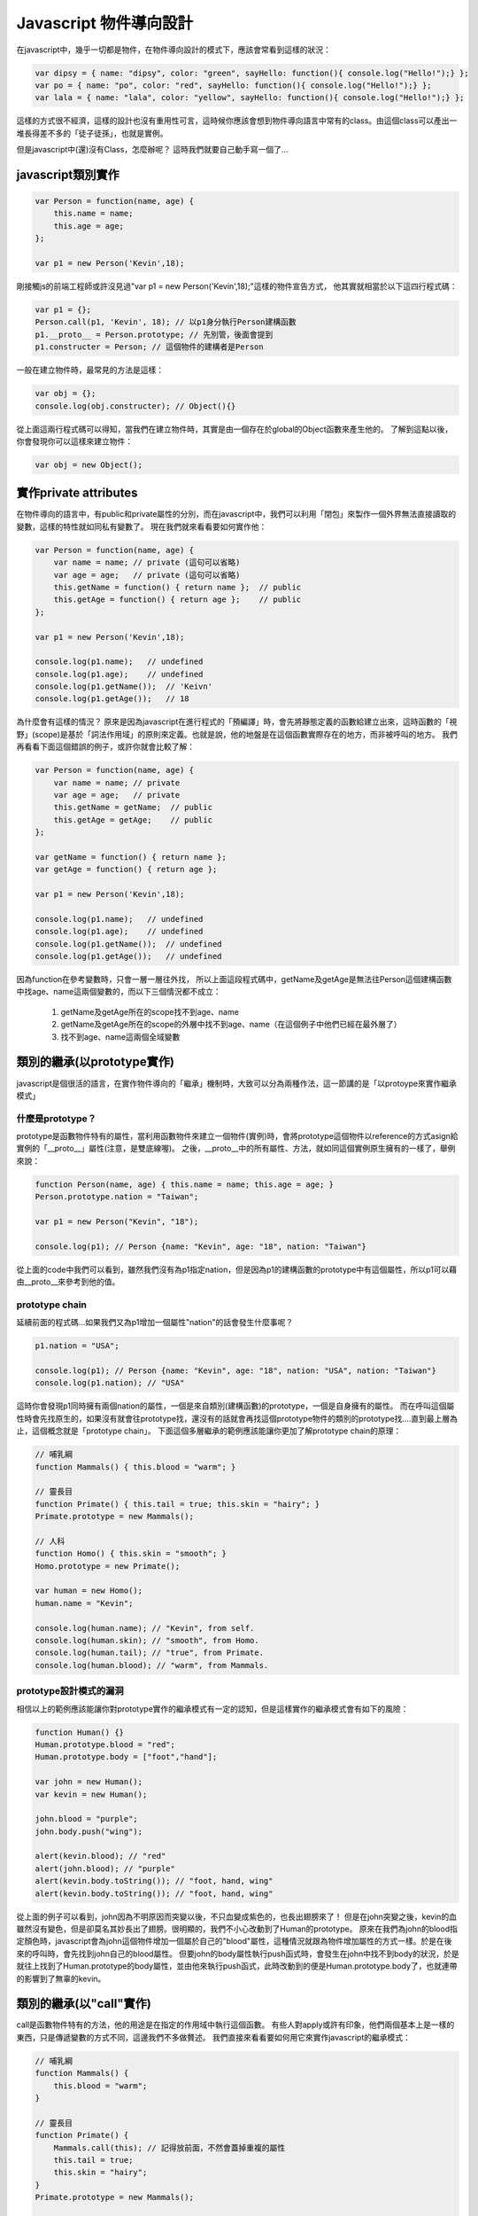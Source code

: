 ***********************
Javascript 物件導向設計
***********************

在javascript中，幾乎一切都是物件，在物件導向設計的模式下，應該會常看到這樣的狀況：

.. code-block:: js

    var dipsy = { name: "dipsy", color: "green", sayHello: function(){ console.log("Hello!");} };
    var po = { name: "po", color: "red", sayHello: function(){ console.log("Hello!");} };
    var lala = { name: "lala", color: "yellow", sayHello: function(){ console.log("Hello!");} };

這樣的方式很不經濟，這樣的設計也沒有重用性可言，這時候你應該會想到物件導向語言中常有的class。由這個class可以產出一堆長得差不多的「徒子徒孫」，也就是實例。

但是javascript中(還)沒有Class，怎麼辦呢？
這時我們就要自己動手寫一個了...


javascript類別實作
==================

.. code-block:: js

    var Person = function(name, age) {
        this.name = name;
        this.age = age;
    };

    var p1 = new Person('Kevin',18);

剛接觸js的前端工程師或許沒見過"var p1 = new Person('Kevin',18);"這樣的物件宣告方式，
他其實就相當於以下這四行程式碼：

.. code-block:: js

    var p1 = {};
    Person.call(p1, 'Kevin', 18); // 以p1身分執行Person建構函數
    p1.__proto__ = Person.prototype; // 先別管，後面會提到
    p1.constructer = Person; // 這個物件的建構者是Person

一般在建立物件時，最常見的方法是這樣：

.. code-block:: js

    var obj = {};
    console.log(obj.constructer); // Object(){}

從上面這兩行程式碼可以得知，當我們在建立物件時，其實是由一個存在於global的Object函數來產生他的。
了解到這點以後，你會發現你可以這樣來建立物件：

.. code-block:: js 

    var obj = new Object();



實作private attributes
======================

在物件導向的語言中，有public和private屬性的分別，而在javascript中，我們可以利用「閉包」來製作一個外界無法直接讀取的變數，這樣的特性就如同私有變數了。
現在我們就來看看要如何實作他：

.. code-block:: js

    var Person = function(name, age) {
        var name = name; // private (這句可以省略)
        var age = age;   // private (這句可以省略)
        this.getName = function() { return name };  // public
        this.getAge = function() { return age };    // public
    };

    var p1 = new Person('Kevin',18);

    console.log(p1.name);   // undefined
    console.log(p1.age);    // undefined
    console.log(p1.getName());  // 'Keivn'
    console.log(p1.getAge());   // 18
    
為什麼會有這樣的情況？
原來是因為javascript在進行程式的「預編譯」時，會先將靜態定義的函數給建立出來，這時函數的「視野」(scope)是基於「詞法作用域」的原則來定義。也就是說，他的地盤是在這個函數實際存在的地方，而非被呼叫的地方。
我們再看看下面這個錯誤的例子，或許你就會比較了解：

.. code-block:: js

    var Person = function(name, age) {
        var name = name; // private
        var age = age;   // private
        this.getName = getName;  // public
        this.getAge = getAge;    // public
    };

    var getName = function() { return name };
    var getAge = function() { return age };

    var p1 = new Person('Kevin',18);

    console.log(p1.name);   // undefined
    console.log(p1.age);    // undefined
    console.log(p1.getName());  // undefined
    console.log(p1.getAge());   // undefined

因為function在參考變數時，只會一層一層往外找，
所以上面這段程式碼中，getName及getAge是無法往Person這個建構函數中找age、name這兩個變數的，而以下三個情況都不成立：

    1. getName及getAge所在的scope找不到age、name
    2. getName及getAge所在的scope的外層中找不到age、name（在這個例子中他們已經在最外層了）
    3. 找不到age、name這兩個全域變數



類別的繼承(以prototype實作)
===========================

javascript是個很活的語言，在實作物件導向的「繼承」機制時，大致可以分為兩種作法，這一節講的是「以protoype來實作繼承模式」


什麼是prototype？
-----------------

prototype是函數物件特有的屬性，當利用函數物件來建立一個物件(實例)時，會將prototype這個物件以reference的方式asign給實例的「__proto__」屬性(注意，是雙底線喔)。
之後，__proto__中的所有屬性、方法，就如同這個實例原生擁有的一樣了，舉例來說：

.. code-block:: js

    function Person(name, age) { this.name = name; this.age = age; } 
    Person.prototype.nation = "Taiwan";

    var p1 = new Person("Kevin", "18");

    console.log(p1); // Person {name: "Kevin", age: "18", nation: "Taiwan"}

從上面的code中我們可以看到，雖然我們沒有為p1指定nation，但是因為p1的建構函數的prototype中有這個屬性，所以p1可以藉由__proto__來參考到他的值。


prototype chain
---------------

延續前面的程式碼...如果我們又為p1增加一個屬性"nation"的話會發生什麼事呢？

.. code-block:: js

    p1.nation = "USA";

    console.log(p1); // Person {name: "Kevin", age: "18", nation: "USA", nation: "Taiwan"}
    console.log(p1.nation); // "USA"

這時你會發現p1同時擁有兩個nation的屬性，一個是來自類別(建構函數)的prototype，一個是自身擁有的屬性。
而在呼叫這個屬性時會先找原生的，如果沒有就會往prototype找，還沒有的話就會再找這個prototype物件的類別的prototype找....直到最上層為止，這個概念就是「prototype chain」。
下面這個多層繼承的範例應該能讓你更加了解prototype chain的原理：

.. code-block:: js

    // 哺乳綱 
    function Mammals() { this.blood = "warm"; } 
    
    // 靈長目 
    function Primate() { this.tail = true; this.skin = "hairy"; } 
    Primate.prototype = new Mammals(); 
    
    // 人科 
    function Homo() { this.skin = "smooth"; } 
    Homo.prototype = new Primate(); 

    var human = new Homo(); 
    human.name = "Kevin"; 

    console.log(human.name); // "Kevin", from self. 
    console.log(human.skin); // "smooth", from Homo.
    console.log(human.tail); // "true", from Primate.
    console.log(human.blood); // "warm", from Mammals.


prototype設計模式的漏洞
-----------------------

相信以上的範例應該能讓你對prototype實作的繼承模式有一定的認知，但是這樣實作的繼承模式會有如下的風險：

.. code-block:: js

    function Human() {} 
    Human.prototype.blood = "red"; 
    Human.prototype.body = ["foot","hand"]; 
    
    var john = new Human(); 
    var kevin = new Human(); 
    
    john.blood = "purple"; 
    john.body.push("wing"); 
    
    alert(kevin.blood); // "red" 
    alert(john.blood); // "purple" 
    alert(kevin.body.toString()); // "foot, hand, wing" 
    alert(kevin.body.toString()); // "foot, hand, wing"

從上面的例子可以看到，john因為不明原因而突變以後，不只血變成紫色的，也長出翅膀來了！
但是在john突變之後，kevin的血雖然沒有變色，但是卻莫名其妙長出了翅膀。很明顯的，我們不小心改動到了Human的prototype。
原來在我們為john的blood指定顏色時，javascript會為john這個物件增加一個屬於自己的"blood"屬性，這種情況就跟為物件增加屬性的方式一樣。於是在後來的呼叫時，會先找到john自己的blood屬性。
但要john的body屬性執行push函式時，會發生在john中找不到body的狀況，於是就往上找到了Human.prototype的body屬性，並由他來執行push函式，此時改動到的便是Human.prototype.body了，也就連帶的影響到了無辜的kevin。


類別的繼承(以"call"實作)
========================

call是函數物件特有的方法，他的用途是在指定的作用域中執行這個函數。
有些人對apply或許有印象，他們兩個基本上是一樣的東西，只是傳遞變數的方式不同，這邊我們不多做贅述。
我們直接來看看要如何用它來實作javascript的繼承模式：

.. code-block:: js

    // 哺乳綱
    function Mammals() {
        this.blood = "warm";
    }
    
    // 靈長目
    function Primate() {
        Mammals.call(this); // 記得放前面，不然會蓋掉重複的屬性
        this.tail = true;
        this.skin = "hairy";
    }
    Primate.prototype = new Mammals();
    
    // 人科
    function Homo() {
        Primate.call(this); // 記得放前面，不然會蓋掉重複的屬性
        this.skin = "smooth";
    }
    
    var human = new Homo();
    human.name = "Kevin";
    
    alert(human.name); // "Kevin", from self
    alert(human.skin); // "smooth", from Homo
    alert(human.tail); // "true", from Primate
    alert(human.blood); // "warm", from Mammals


實踐多繼承
==========
上面提到了兩種繼承的實作模式，而第二種以call實作的方法可以很輕鬆的達到多繼承的設計，我們來看看以下的例子：

.. code-block:: js

    // 章魚
    function Octopus() {
        this.legs = 8;
    }

    // 小貓
    function Pussy() {
        this.speak = function () { console.log( "meow~" ); };
    }

    // 八爪貓
    function Octopussy(name) {
        Octopus.call(this);
        Pussy.call(this);
        this.name = name;
    }


實踐Mixin機制
=============

在很多情況下，多重繼承的複雜性是被人詬病的(有興趣可以看看Ruby發明者寫的"松本行弘的程式世界"，裡面有提到這部份)
也因為這樣，多種物件導向語言都不支援多繼承，而是改以interface或mixin的概念來實現擴充性。
這邊我們要來講講mixin。其實mixin就跟jQuery的extend概念一樣:

.. code-block:: js

    var a = {height: 30, width: 20},
        b = {long: 10};
    $.extend(a,b);
    console.log(a);//{height: 30, width: 20, long: 10}

接下來我們就來看一下要怎麼實現mixin設計：

.. code-block:: js

    function mixin(a,b) {
        for (key in b) {
            a[key]=b[key];
        }
        return a;
    }


類別的靜態方法與屬性
====================

在撰寫物件導向的語言時，常常會用到static的機制。
在javascript物件導向設計中的class本身就一開始就以function的形式存在，其實就是static了。
接下來我們要在這個class中增加屬於class本身的方法和屬性，即為static method、static attribute。

.. code-block:: js

    function Human(name,sex) {
        this.name = name;
        this.sex = sex||"?";
    }

    Human.findByName = function (name) {
        this.people[name];
    };

    Human.people = {};

    Human.new = function(name, age){
        var human = new Human(name,sex);
        this.people[name]=human;
    }


實現多型
========

在物件導向的繼承關係中，多型(polymorphism)是很常見的設計。
多型可以讓繼承自同一父類別的類別擁有相同的函數，但是可以依不同的子類別去重新定義這個函數，例如說：

哺乳類.getFoot(); // Error:"我沒有腳"
猩猩.getFoot(); // "我有兩隻腳"
狗狗.getFoot(); // "我有四隻腳"

猩猩和狗狗都是繼承自哺乳類，但是呼叫同名的"getFoot"函數時卻有不同的實作，我們來看看要怎麼實作他：

.. code-block:: js

    // 哺乳綱
    function Mammals() {
        // constructor
    }

    Mammals.prototype.getFoot = function(){
        throw new Error ("我沒有腳");
    }

    function Chimp() {
        // constructor
    }

    Chimp.prototype = new Mammals();

    Chimp.prototype.getFoot = function(){
        console.log("我有兩隻腳");
    }

    function Dog() {
        // constructor
    }

    Dog.prototype = new Mammals();

    Dog.prototype.getFoot = function(){
        console.log("我有四隻腳");
    }

